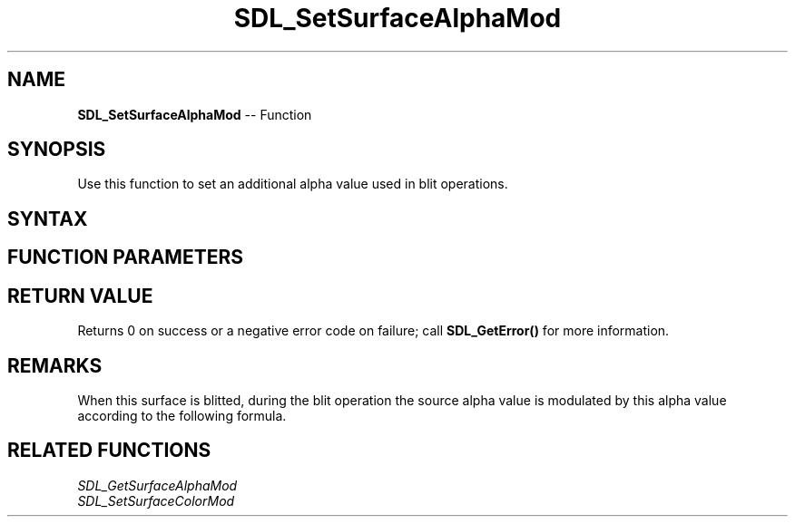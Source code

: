 .TH SDL_SetSurfaceAlphaMod 3 "2018.10.07" "https://github.com/haxpor/sdl2-manpage" "SDL2"
.SH NAME
\fBSDL_SetSurfaceAlphaMod\fR -- Function

.SH SYNOPSIS
Use this function to set an additional alpha value used in blit operations.

.SH SYNTAX
.TS
tab(:) allbox;
a.
T{
.nf
int SDL_SetSurfaceAlphaMod(SDL_Surface*   surface,
                           Uint8          alpha)
.fi
T}
.TE

.SH FUNCTION PARAMETERS
.TS
tab(:) allbox;
ab l.
surface:T{
the \fBSDL_Surface\fR structure to update
T}
alpha:T{
the alpha value multiplied into blit operations
T}
.TE

.SH RETURN VALUE
Returns 0 on success or a negative error code on failure; call \fBSDL_GetError()\fR for more information.

.SH REMARKS
When this surface is blitted, during the blit operation the source alpha value is modulated by this alpha value according to the following formula.

.TS
tab(:) allbox;
a.
T{
.nf
srcA = srcA * (alpha / 255)
.fi
T}
.TE

.SH RELATED FUNCTIONS
\fISDL_GetSurfaceAlphaMod\fR
.br
\fISDL_SetSurfaceColorMod\fR

